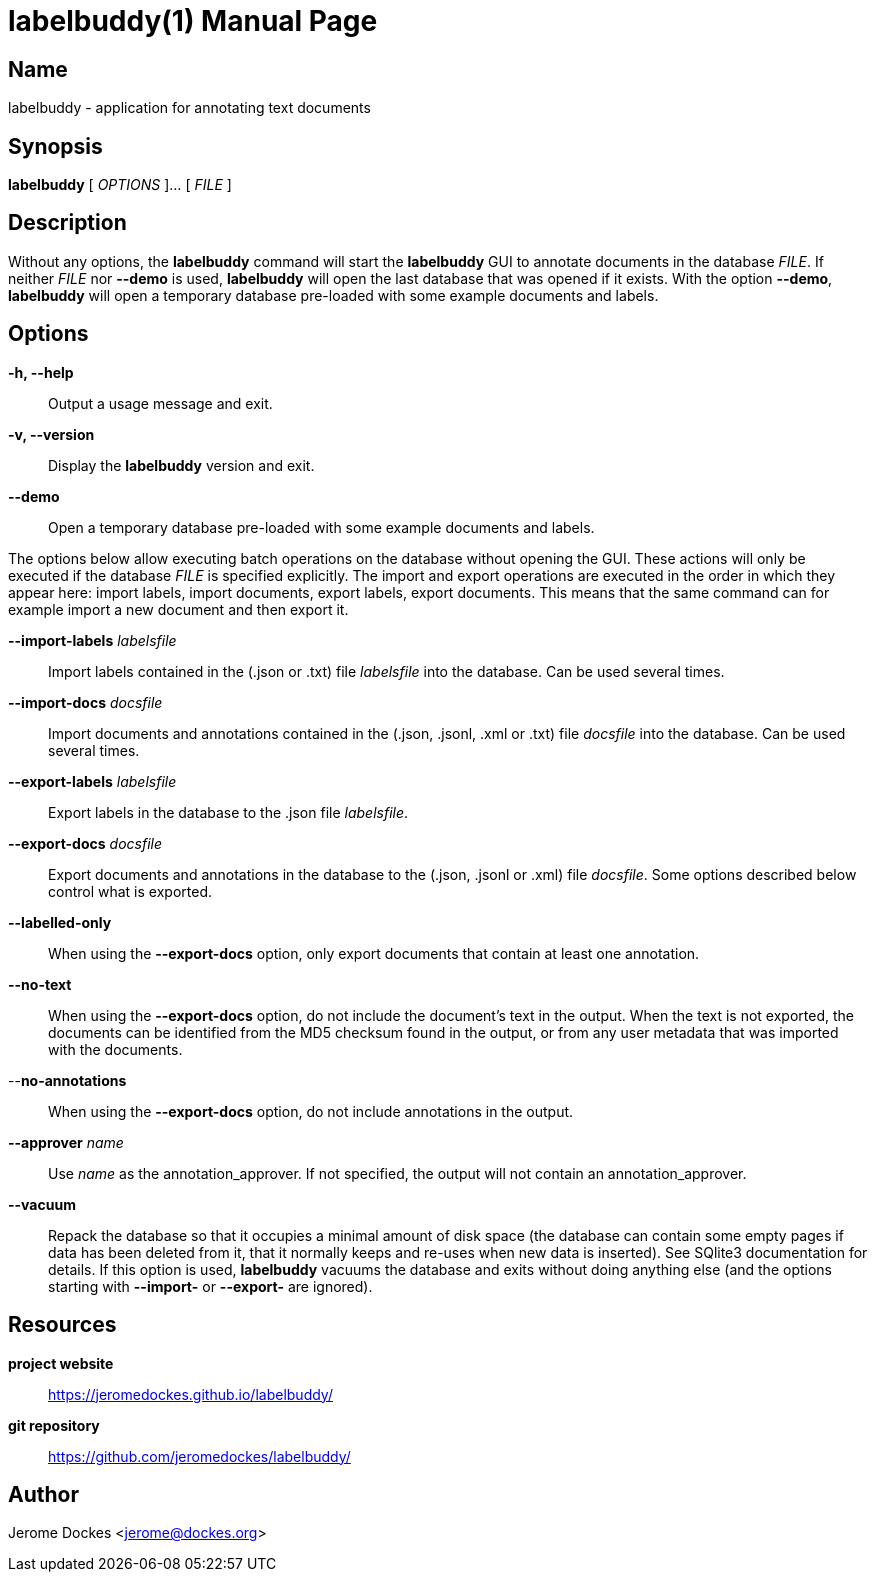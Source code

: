 = labelbuddy(1)
:doctype: manpage
:manmanual: labelbuddy Manual
:mansource: labelbuddy {version}
:homepage: https://jeromedockes.github.io/labelbuddy/
:ghrepo: https://github.com/jeromedockes/labelbuddy/

== Name

labelbuddy - application for annotating text documents

== Synopsis

*labelbuddy* [ _OPTIONS_ ]... [ _FILE_ ]

== Description

Without any options, the *labelbuddy* command will start the *labelbuddy* GUI to annotate documents in the database _FILE_.
If neither _FILE_ nor *--demo* is used, *labelbuddy* will open the last database that was opened if it exists.
With the option *--demo*, *labelbuddy* will open a temporary database pre-loaded with some example documents and labels.

== Options

*-h, --help*::
  Output a usage message and exit.
*-v, --version*::
  Display the *labelbuddy* version and exit.
*--demo*::
  Open a temporary database pre-loaded with some example documents and labels.

The options below allow executing batch operations on the database without opening the GUI.
These actions will only be executed if the database _FILE_ is specified explicitly.
The import and export operations are executed in the order in which they appear here: import labels, import documents, export labels, export documents.
This means that the same command can for example import a new document and then export it.

*--import-labels* _labelsfile_::
  Import labels contained in the (.json or .txt) file _labelsfile_ into the database.
  Can be used several times.
*--import-docs* _docsfile_::
  Import documents and annotations contained in the (.json, .jsonl, .xml or .txt) file _docsfile_ into the database.
  Can be used several times.
*--export-labels* _labelsfile_::
  Export labels in the database to the .json file _labelsfile_.
*--export-docs* _docsfile_::
  Export documents and annotations in the database to the (.json, .jsonl or .xml) file _docsfile_.
  Some options described below control what is exported.
*--labelled-only*::
  When using the *--export-docs* option, only export documents that contain at least one annotation.
*--no-text*::
  When using the *--export-docs* option, do not include the document's text in the output.
  When the text is not exported, the documents can be identified from the MD5 checksum found in the output, or from any user metadata that was imported with the documents.
--*no-annotations*::
  When using the *--export-docs* option, do not include annotations in the output.
*--approver* _name_::
  Use _name_ as the annotation_approver.
  If not specified, the output will not contain an annotation_approver.
*--vacuum*::
  Repack the database so that it occupies a minimal amount of disk space (the database can contain some empty pages if data has been deleted from it, that it normally keeps and re-uses when new data is inserted).
  See SQlite3 documentation for details.
  If this option is used, *labelbuddy* vacuums the database and exits without doing anything else (and the options starting with *--import-* or *--export-* are ignored).

== Resources

*project website*:: {homepage}
*git repository*:: {ghrepo}

== Author

Jerome Dockes <jerome@dockes.org>
